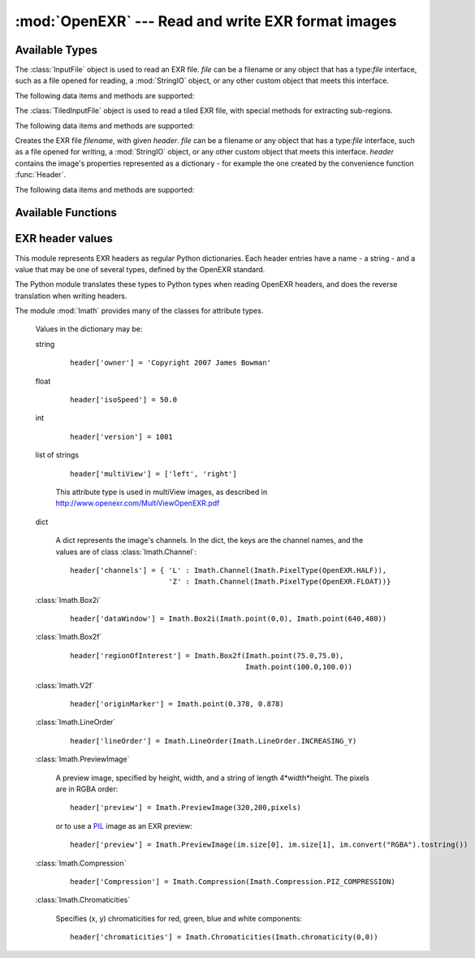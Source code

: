 :mod:`OpenEXR` --- Read and write EXR format images
===================================================

.. module:: OpenEXR
   :synopsis: Read and write EXR format images

Available Types
---------------

.. class:: InputFile(file)

   The :class:`InputFile` object is used to read an EXR file.
   *file* can be a filename or any object that has a type:`file`
   interface, such as a file opened for reading, a :mod:`StringIO`
   object, or any other custom object that meets this interface.

   .. doctest::
      :options: -ELLIPSIS, +NORMALIZE_WHITESPACE

      >>> import OpenEXR
      >>> print len(OpenEXR.InputFile("GoldenGate.exr").channel('R')), "bytes of red data"
      2170640 bytes of red data

   The following data items and methods are supported:

   .. method:: InputFile.header() -> dict

      Return the header of the open file. The header is a dictionary, see :ref:`headers`.

   .. index:: scan-line, format, string, pixel_type

   .. method:: channel(cname[, pixel_type[, scanLine1[, scanLine2]]]) -> string

       Read a channel from the OpenEXR image.

       :param cname: the name of the channel in the image, for example "R".
       :type cname: str
       :param pixel_type: desired pixel type of returned channel data.  If not
           specified, the channel's pixel data is returned in the format
           specified in the header.
       :type pixel_type: :class:`Imath.PixelType`
       :param scanLine1: First scanline to return data for
       :type scanLine1: int
       :param scanLine2: Last scanline to return data for
       :type scanLine2: int

       This method returns
       channel data in the format specified by *pixel_type*.
       If *scanLine1* and *scanLine2* are not supplied, then the
       method reads the entire image. Note that this method returns
       the channel data as a Python string: the caller must then convert
       it to the appropriate format as necessary.

   .. method:: channels(cnames[, pixel_type[, scanLine1[, scanLine2]]]) -> strings

       Multiple-channel version of :meth:`channel`.

       :param cnames: the names of the channel in the image, for example "R".
       :type cnames: iterator yielding str
       :param pixel_type: desired pixel type of returned channel data.  If not
           specified, the channel's pixel data is returned in the format
           specified in the header.
       :type pixel_type: :class:`Imath.PixelType`
       :param scanLine1: First scanline to return data for
       :type scanLine1: int
       :param scanLine2: Last scanline to return data for
       :type scanLine2: int

       ``cnames`` is an iterator which specifies channels just as in the ``cname`` argument
       of :meth:`channel`:

       .. doctest::
          :options: -ELLIPSIS, +NORMALIZE_WHITESPACE

          >>> import OpenEXR
          >>> golden = OpenEXR.InputFile("GoldenGate.exr")
          >>> (r, g, b) = golden.channels("RGB")
          >>> print len(r), len(g), len(b)
          2170640 2170640 2170640

       When reading multi-channel images, this method is significantly
       faster than reading single channels using calls to
       :meth:`channel`.

   .. index:: destructor, convenience, exit

   .. method:: close()

       Close the open file. Calling this method is mandatory, otherwise
       the file will be incomplete.  However, as a convenience, the
       object's destructor calls this method, so any open files are
       automatically closed at program exit.

   .. index:: complete

   .. method:: isComplete()

       isComplete() returns True if all pixels in the data window are
       present in the input file, or False if any pixels are missing.
       (Another program may still be busy writing the file, or file
       writing may have been aborted prematurely.)

.. class:: TiledInputFile(file)

   The :class:`TiledInputFile` object is used to read a tiled EXR file, with special methods for extracting sub-regions.

   .. doctest::
      :options: -ELLIPSIS, +NORMALIZE_WHITESPACE

      >>> import OpenEXR
      >>> print len(OpenEXR.TiledInputFile("GoldenGate.exr").channel('R', tilex_min=2, tilex_max=5, tiley_min=0, tiley_max=3)), "bytes of red data"
      524288 bytes of red data

   The following data items and methods are supported:

   .. method:: TiledInputFile.header() -> dict

      Return the header of the open file. The header is a dictionary, see :ref:`headers`.

   .. index:: format, string, pixel_type

   .. method:: channel(cname[, pixel_type[, tilex_min[, tilex_max[, tiley_min[, tiley_max]]]]]) -> string

       Read a channel from the tiled OpenEXR image.

       :param cname: the name of the channel in the image, for example "R".
       :type cname: str
       :param pixel_type: desired pixel type of returned channel data.  If not
           specified, the channel's pixel data is returned in the format
           specified in the header.
       :type pixel_type: :class:`Imath.PixelType`
       :param tilex_min: minimum X tile index
       :type tilex_min: int
       :param tilex_max: maximum X tile index
       :type tilex_max: int
       :param tiley_min: minimum Y tile index
       :type tiley_min: int
       :param tiley_max: maximum Y tile index
       :type tiley_max: int

       This method returns
       channel data in the format specified by *pixel_type*.
       If *tilex_min*, *tilex_max*, *tiley_min*, and *tiley_max* are not supplied,
       then the method reads the entire image. Note that this method returns
       the channel data as a Python string: the caller must then convert
       it to the appropriate format as necessary.

   .. method:: channels(cnames[, pixel_type[, tilex_min[, tilex_max[, tiley_min[, tiley_max]]]]]) -> strings

       Multiple-channel version of :meth:`channel`.

       :param cnames: the names of the channel in the image, for example "R".
       :type cnames: iterator yielding str
       :param pixel_type: desired pixel type of returned channel data.  If not
           specified, the channel's pixel data is returned in the format
           specified in the header.
       :type pixel_type: :class:`Imath.PixelType`
       :param tilex_min: minimum X tile index
       :type tilex_min: int
       :param tilex_max: maximum X tile index
       :type tilex_max: int
       :param tiley_min: minimum Y tile index
       :type tiley_min: int
       :param tiley_max: maximum Y tile index
       :type tiley_max: int

       ``cnames`` is an iterator which specifies channels just as in the ``cname`` argument
       of :meth:`channel`:

       .. doctest::
          :options: -ELLIPSIS, +NORMALIZE_WHITESPACE

          >>> import OpenEXR
          >>> golden = OpenEXR.TiledInputFile("GoldenGate.exr")
          >>> (r, g, b) = golden.channels("RGB")
          >>> print len(r), len(g), len(b)
          2170640 2170640 2170640

       When reading multi-channel images, this method is significantly
       faster than reading single channels using calls to
       :meth:`channel`.

   .. index:: destructor, convenience, exit

   .. method:: close()

       Close the open file. Calling this method is mandatory, otherwise
       the file will be incomplete.  However, as a convenience, the
       object's destructor calls this method, so any open files are
       automatically closed at program exit.

   .. index:: complete

   .. method:: isComplete()

       isComplete() returns True if all pixels in the data window are
       present in the input file, or False if any pixels are missing.
       (Another program may still be busy writing the file, or file
       writing may have been aborted prematurely.)

   .. method:: numXTiles([lx]) -> int

       Return the number of tiles in the X direction at level *ly*.

       :param lx: level, 0 by default
       :type lx: int

   .. method:: numYTiles([ly] -> int

       Return the number of tiles in the Y direction at level *ly*.

       :param ly: level, 0 by default
       :type ly: int
       
.. class:: OutputFile(file, header)

   Creates the EXR file *filename*, with given *header*.
   *file* can be a filename or any object that has a type:`file`
   interface, such as a file opened for writing, a :mod:`StringIO`
   object, or any other custom object that meets this interface.
   *header*
   contains the image's properties represented as a dictionary - for example the one created by 
   the convenience function :func:`Header`.

   .. doctest::

      >>> import OpenEXR, array
      >>> data = array.array('f', [ 1.0 ] * (640 * 480)).tostring()
      >>> exr = OpenEXR.OutputFile("out.exr", OpenEXR.Header(640,480))
      >>> exr.writePixels({'R': data, 'G': data, 'B': data})

   The following data items and methods are supported:

   .. index:: scan-line

   .. method:: writePixels(dict, [scanlines])

       Write the specified channels to the OpenEXR image. *dict*
       specifies multiple channels. If *scanlines* is not specified,
       then the entire image is assumed. dict specifies each channel's
       data as channel:data, where channel and data are both strings.
       This method uses the file's header
       to determine the format of the data (FLOAT, HALF or UINT) for
       each channel. If the string data is not of the appropriate size,
       this method raises an exception.

   .. index:: scan-line

   .. method:: currentScanLine() -> int

       Return the current scan line being written.

   .. index:: destructor, convenience

   .. method:: close()

       Close the open file.  This method may be called multiple times.
       As a convenience, the object's destructor calls this method.

Available Functions
-------------------

.. index:: valid

.. function:: isOpenExrFile(filename) -> bool

   Returns True if the *filename* exists, is readable, and contains a valid EXR image.

   .. doctest::

      >>> import OpenEXR
      >>> print OpenEXR.isOpenExrFile("no-such-file")
      False
      >>> print OpenEXR.isOpenExrFile("lena.jpg")
      False
      >>> print OpenEXR.isOpenExrFile("GoldenGate.exr")
      True
   
   Note that a file may may valid, but not complete.  To check if a file is complete, use :meth:`InputFile.isComplete`.

.. index:: convenience

.. function:: Header(width, height) -> dict

   Convenience function that creates the EXR header for an image
   of size *width* x *height* with EXR mandatory entries set to
   appropriate defaults.  An EXR header is a dictionary -
   see :ref:`headers` for details of legal header contents.

   .. doctest::
      :options: -ELLIPSIS, +NORMALIZE_WHITESPACE

      >>> import OpenEXR
      >>> print OpenEXR.Header(640,480)
      {'compression': ZIP_COMPRESSION,
       'pixelAspectRatio': 1.0,
       'displayWindow': (0, 0) - (639, 479),
       'channels': {'R': FLOAT (1, 1), 'B': FLOAT (1, 1), 'G': FLOAT (1, 1)},
       'dataWindow': (0, 0) - (639, 479),
       'screenWindowCenter': (0.0, 0.0),
       'screenWindowWidth': 1.0,
       'lineOrder': INCREASING_Y}


.. _headers:

EXR header values
-----------------

.. index::
   pair: header; values
   single: attribute
   single: types
   single: dictionary

This module represents EXR headers as regular Python dictionaries.
Each header entries have a name - a string - and a value
that may be one of several types, defined by the OpenEXR standard.

The Python module translates these types to Python types when reading OpenEXR headers,
and does the reverse translation when writing headers.

The module :mod:`Imath` provides many of the classes for attribute types.

   .. doctest::
      :options: -ELLIPSIS, +NORMALIZE_WHITESPACE

      >>> import OpenEXR
      >>> print OpenEXR.InputFile("GoldenGate.exr").header()
      {'tiles': None,
       'capDate': '2004:01:04 18:10:00',
       'compression': PIZ_COMPRESSION,
       'latitude': 37.827701568603516,
       'pixelAspectRatio': 1.0,
       'altitude': 274.5,
       'displayWindow': (0, 0) - (1261, 859),
       'focus': inf,
       'comments': 'View from Hawk Hill towards San Francisco',
       'screenWindowWidth': 1.1499999761581421,
       'channels': {'R': HALF (1, 1), 'B': HALF (1, 1), 'G': HALF (1, 1)},
       'isoSpeed': 50.0,
       'utcOffset': 28800.0,
       'longitude': -122.49960327148438,
       'dataWindow': (0, 0) - (1261, 859),
       'screenWindowCenter': (0.0, 0.0),
       'aperture': 2.7999999523162842,
       'preview': <Imath.PreviewImage instance 100x68>,
       'owner': 'Copyright 2004 Industrial Light & Magic',
       'expTime': 8.0,
       'lineOrder': INCREASING_Y}

   Values in the dictionary may be:

   .. index::
      single: header; string

   string

      ::

         header['owner'] = 'Copyright 2007 James Bowman'

   .. index::
      single: header; float

   float

      ::

         header['isoSpeed'] = 50.0

   .. index::
      single: header; int

   int

      ::

         header['version'] = 1001

   .. index:: multiView, stereo

   list of strings

      .. versionadded:: 1.2

      ::

         header['multiView'] = ['left', 'right']
      
      This attribute type is used in multiView images, as described in http://www.openexr.com/MultiViewOpenEXR.pdf


   .. index::
      single: header; dict

   dict

      A dict represents the image's channels. In the dict, the keys are the channel names, and the values are of class :class:`Imath.Channel`::

         header['channels'] = { 'L' : Imath.Channel(Imath.PixelType(OpenEXR.HALF)),
                                'Z' : Imath.Channel(Imath.PixelType(OpenEXR.FLOAT))}

   :class:`Imath.Box2i`

      ::

         header['dataWindow'] = Imath.Box2i(Imath.point(0,0), Imath.point(640,480))

   :class:`Imath.Box2f`

      ::

         header['regionOfInterest'] = Imath.Box2f(Imath.point(75.0,75.0),
                                                  Imath.point(100.0,100.0))


   :class:`Imath.V2f`

      ::

         header['originMarker'] = Imath.point(0.378, 0.878)

   :class:`Imath.LineOrder`

      ::

         header['lineOrder'] = Imath.LineOrder(Imath.LineOrder.INCREASING_Y)

   :class:`Imath.PreviewImage`

      A preview image, specified by height, width, and a string of length 4*width*height. The pixels are in RGBA order::

         header['preview'] = Imath.PreviewImage(320,200,pixels)

      or to use a `PIL <http://www.pythonware.com/products/pil/>`_  image as an EXR preview::

         header['preview'] = Imath.PreviewImage(im.size[0], im.size[1], im.convert("RGBA").tostring())

   :class:`Imath.Compression`

      ::

         header['Compression'] = Imath.Compression(Imath.Compression.PIZ_COMPRESSION)

   :class:`Imath.Chromaticities`

      Specifies (x, y) chromaticities for red, green, blue and white components::

         header['chromaticities'] = Imath.Chromaticities(Imath.chromaticity(0,0))
